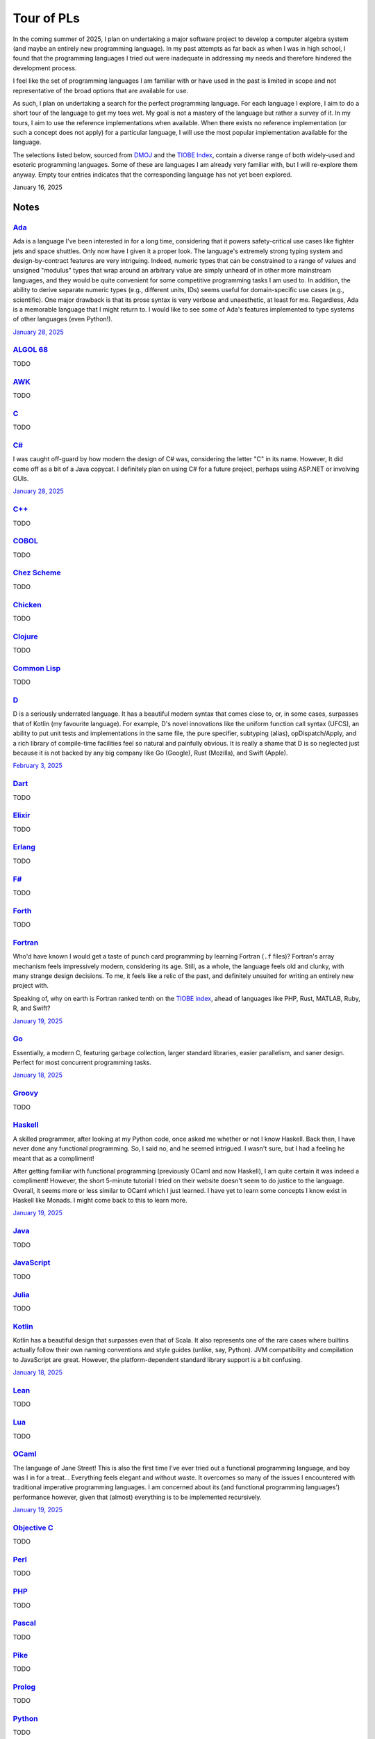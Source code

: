 Tour of PLs
===========

In the coming summer of 2025, I plan on undertaking a major software project to develop a computer algebra system (and maybe an entirely new programming language). In my past attempts as far back as when I was in high school, I found that the programming languages I tried out were inadequate in addressing my needs and therefore hindered the development process.

I feel like the set of programming languages I am familiar with or have used in the past is limited in scope and not representative of the broad options that are available for use.

As such, I plan on undertaking a search for the perfect programming language. For each language I explore, I aim to do a short tour of the language to get my toes wet. My goal is not a mastery of the language but rather a survey of it. In my tours, I aim to use the reference implementations when available. When there exists no reference implementation (or such a concept does not apply) for a particular language, I will use the most popular implementation available for the language.

The selections listed below, sourced from `DMOJ <https://dmoj.ca/runtimes/>`_ and the `TIOBE Index <https://www.tiobe.com/tiobe-index/>`_, contain a diverse range of both widely-used and esoteric programming languages. Some of these are languages I am already very familiar with, but I will re-explore them anyway. Empty tour entries indicates that the corresponding language has not yet been explored.

January 16, 2025

Notes
-----

`Ada <https://www.adaic.org/>`_
^^^^^^^^^^^^^^^^^^^^^^^^^^^^^^^

Ada is a language I've been interested in for a long time, considering that it powers safety-critical use cases like fighter jets and space shuttles. Only now have I given it a proper look. The language's extremely strong typing system and design-by-contract features are very intriguing. Indeed, numeric types that can be constrained to a range of values and unsigned "modulus" types that wrap around an arbitrary value are simply unheard of in other more mainstream languages, and they would be quite convenient for some competitive programming tasks I am used to. In addition, the ability to derive separate numeric types (e.g., different units, IDs) seems useful for domain-specific use cases (e.g., scientific). One major drawback is that its prose syntax is very verbose and unaesthetic, at least for me. Regardless, Ada is a memorable language that I might return to. I would like to see some of Ada's features implemented to type systems of other languages (even Python!).

`January 28, 2025 <https://learn.adacore.com/courses/intro-to-ada/>`_

`ALGOL 68 <https://en.wikipedia.org/wiki/ALGOL_68>`_
^^^^^^^^^^^^^^^^^^^^^^^^^^^^^^^^^^^^^^^^^^^^^^^^^^^^

TODO

`AWK <https://en.wikipedia.org/wiki/AWK>`_
^^^^^^^^^^^^^^^^^^^^^^^^^^^^^^^^^^^^^^^^^^

TODO

`C <https://www.iso.org/standard/82075.html>`_
^^^^^^^^^^^^^^^^^^^^^^^^^^^^^^^^^^^^^^^^^^^^^^

TODO

`C# <https://learn.microsoft.com/en-us/dotnet/csharp/>`_
^^^^^^^^^^^^^^^^^^^^^^^^^^^^^^^^^^^^^^^^^^^^^^^^^^^^^^^^

I was caught off-guard by how modern the design of C# was, considering the letter "C" in its name. However, It did come off as a bit of a Java copycat. I definitely plan on using C# for a future project, perhaps using ASP.NET or involving GUIs.

`January 28, 2025 <https://learn.microsoft.com/en-us/dotnet/csharp/tour-of-csharp/overview>`_

`C++ <https://isocpp.org/>`_
^^^^^^^^^^^^^^^^^^^^^^^^^^^^

TODO

`COBOL <https://en.wikipedia.org/wiki/COBOL>`_
^^^^^^^^^^^^^^^^^^^^^^^^^^^^^^^^^^^^^^^^^^^^^^

TODO

`Chez Scheme <https://www.scheme.com/>`_
^^^^^^^^^^^^^^^^^^^^^^^^^^^^^^^^^^^^^^^^

TODO

`Chicken <https://www.call-cc.org/>`_
^^^^^^^^^^^^^^^^^^^^^^^^^^^^^^^^^^^^^

TODO

`Clojure <https://clojure.org/>`_
^^^^^^^^^^^^^^^^^^^^^^^^^^^^^^^^^

TODO

`Common Lisp <https://www.sbcl.org/>`_
^^^^^^^^^^^^^^^^^^^^^^^^^^^^^^^^^^^^^^

TODO

`D <https://dlang.org/>`_
^^^^^^^^^^^^^^^^^^^^^^^^^

D is a seriously underrated language. It has a beautiful modern syntax that comes close to, or, in some cases, surpasses that of Kotlin (my favourite language). For example, D's novel innovations like the uniform function call syntax (UFCS), an ability to put unit tests and implementations in the same file, the pure specifier, subtyping (alias), opDispatch/Apply, and a rich library of compile-time facilities feel so natural and painfully obvious. It is really a shame that D is so neglected just because it is not backed by any big company like Go (Google), Rust (Mozilla), and Swift (Apple).

`February 3, 2025 <https://tour.dlang.org/>`_

`Dart <https://dart.dev/>`_
^^^^^^^^^^^^^^^^^^^^^^^^^^^

TODO

`Elixir <https://elixir-lang.org/>`_
^^^^^^^^^^^^^^^^^^^^^^^^^^^^^^^^^^^^

TODO

`Erlang <https://www.erlang.org/>`_
^^^^^^^^^^^^^^^^^^^^^^^^^^^^^^^^^^^

TODO

`F# <https://learn.microsoft.com/en-us/dotnet/fsharp/>`_
^^^^^^^^^^^^^^^^^^^^^^^^^^^^^^^^^^^^^^^^^^^^^^^^^^^^^^^^

TODO

`Forth <https://forth-standard.org/>`_
^^^^^^^^^^^^^^^^^^^^^^^^^^^^^^^^^^^^^^

TODO

`Fortran <https://fortran-lang.org/>`_
^^^^^^^^^^^^^^^^^^^^^^^^^^^^^^^^^^^^^^

Who'd have known I would get a taste of punch card programming by learning Fortran (``.f`` files)? Fortran's array mechanism feels impressively modern, considering its age. Still, as a whole, the language feels old and clunky, with many strange design decisions. To me, it feels like a relic of the past, and definitely unsuited for writing an entirely new project with.

Speaking of, why on earth is Fortran ranked tenth on the `TIOBE index <https://www.tiobe.com/tiobe-index/>`_, ahead of languages like PHP, Rust, MATLAB, Ruby, R, and Swift?

`January 19, 2025 <https://fortran-lang.org/learn/quickstart/>`_

`Go <https://go.dev/>`_
^^^^^^^^^^^^^^^^^^^^^^^

Essentially, a modern C, featuring garbage collection, larger standard libraries, easier parallelism, and saner design. Perfect for most concurrent programming tasks.

`January 18, 2025 <https://go.dev/tour/list>`_

`Groovy <https://groovy-lang.org/>`_
^^^^^^^^^^^^^^^^^^^^^^^^^^^^^^^^^^^^

TODO

`Haskell <https://www.haskell.org/>`_
^^^^^^^^^^^^^^^^^^^^^^^^^^^^^^^^^^^^^

A skilled programmer, after looking at my Python code, once asked me whether or not I know Haskell. Back then, I have never done any functional programming. So, I said no, and he seemed intrigued. I wasn't sure, but I had a feeling he meant that as a compliment!

After getting familiar with functional programming (previously OCaml and now Haskell), I am quite certain it was indeed a compliment! However, the short 5-minute tutorial I tried on their website doesn't seem to do justice to the language. Overall, it seems more or less similar to OCaml which I just learned. I have yet to learn some concepts I know exist in Haskell like Monads. I might come back to this to learn more.

`January 19, 2025 <https://www.haskell.org/>`_

`Java <https://www.java.com/en/>`_
^^^^^^^^^^^^^^^^^^^^^^^^^^^^^^^^^^

TODO

`JavaScript <https://ecma-international.org/publications-and-standards/standards/ecma-262/>`_
^^^^^^^^^^^^^^^^^^^^^^^^^^^^^^^^^^^^^^^^^^^^^^^^^^^^^^^^^^^^^^^^^^^^^^^^^^^^^^^^^^^^^^^^^^^^^

TODO

`Julia <https://julialang.org/>`_
^^^^^^^^^^^^^^^^^^^^^^^^^^^^^^^^^

TODO

`Kotlin <https://kotlinlang.org/>`_
^^^^^^^^^^^^^^^^^^^^^^^^^^^^^^^^^^^

Kotlin has a beautiful design that surpasses even that of Scala. It also represents one of the rare cases where builtins actually follow their own naming conventions and style guides (unlike, say, Python). JVM compatibility and compilation to JavaScript are great. However, the platform-dependent standard library support is a bit confusing.

`January 18, 2025 <https://kotlinlang.org/docs/kotlin-tour-welcome.html>`_

`Lean <https://lean-lang.org/>`_
^^^^^^^^^^^^^^^^^^^^^^^^^^^^^^^^

TODO

`Lua <https://www.lua.org/>`_
^^^^^^^^^^^^^^^^^^^^^^^^^^^^^

TODO

`OCaml <https://ocaml.org/>`_
^^^^^^^^^^^^^^^^^^^^^^^^^^^^^

The language of Jane Street! This is also the first time I've ever tried out a functional programming language, and boy was I in for a treat... Everything feels elegant and without waste. It overcomes so many of the issues I encountered with traditional imperative programming languages. I am concerned about its (and functional programming languages') performance however, given that (almost) everything is to be implemented recursively.

`January 19, 2025 <https://ocaml.org/docs/tour-of-ocaml>`_

`Objective C <https://developer.apple.com/library/archive/documentation/Cocoa/Conceptual/ProgrammingWithObjectiveC/Introduction/Introduction.html>`_
^^^^^^^^^^^^^^^^^^^^^^^^^^^^^^^^^^^^^^^^^^^^^^^^^^^^^^^^^^^^^^^^^^^^^^^^^^^^^^^^^^^^^^^^^^^^^^^^^^^^^^^^^^^^^^^^^^^^^^^^^^^^^^^^^^^^^^^^^^^^^^^^^^^^

TODO

`Perl <https://www.perl.org/>`_
^^^^^^^^^^^^^^^^^^^^^^^^^^^^^^^

TODO

`PHP <https://www.php.net/>`_
^^^^^^^^^^^^^^^^^^^^^^^^^^^^^

TODO

`Pascal <https://www.freepascal.org/>`_
^^^^^^^^^^^^^^^^^^^^^^^^^^^^^^^^^^^^^^^

TODO

`Pike <https://pike.lysator.liu.se/>`_
^^^^^^^^^^^^^^^^^^^^^^^^^^^^^^^^^^^^^^

TODO

`Prolog <https://www.iso.org/standard/21413.html>`_
^^^^^^^^^^^^^^^^^^^^^^^^^^^^^^^^^^^^^^^^^^^^^^^^^^^

TODO

`Python <https://www.python.org/>`_
^^^^^^^^^^^^^^^^^^^^^^^^^^^^^^^^^^^

TODO

`R <https://www.r-project.org/>`_
^^^^^^^^^^^^^^^^^^^^^^^^^^^^^^^^^

TODO

`Raku <https://raku.org/>`_
^^^^^^^^^^^^^^^^^^^^^^^^^^^

TODO

`Racket <https://racket-lang.org/>`_
^^^^^^^^^^^^^^^^^^^^^^^^^^^^^^^^^^^^

TODO

`Ruby <https://www.ruby-lang.org/en/>`_
^^^^^^^^^^^^^^^^^^^^^^^^^^^^^^^^^^^^^^^

I heard that a skilled web developer can set up a website with Ruby on Rails in just five minutes. There is no question that Ruby is widely used for web applications (e.g., Rails and Jekyll). But, is Ruby used for anything other than the web? I genuinely don't know.

As a programming language, however, I do admire Matz's steadfast defense of dynamic typing, especially when strict programming practices have become such a norm. With that said, I would choose to use Python over Ruby for most tasks.

`January 19, 2025 <https://www.ruby-lang.org/en/documentation/quickstart/>`_

`Rust <https://www.rust-lang.org/>`_
^^^^^^^^^^^^^^^^^^^^^^^^^^^^^^^^^^^^

TODO

`Scala <https://www.scala-lang.org/>`_
^^^^^^^^^^^^^^^^^^^^^^^^^^^^^^^^^^^^^^

TODO

`Swift <https://developer.apple.com/swift/>`_
^^^^^^^^^^^^^^^^^^^^^^^^^^^^^^^^^^^^^^^^^^^^^

TODO

`Tcl <https://www.tcl-lang.org/>`_
^^^^^^^^^^^^^^^^^^^^^^^^^^^^^^^^^^

TODO

`Visual Basic <https://learn.microsoft.com/en-us/dotnet/visual-basic/>`_
^^^^^^^^^^^^^^^^^^^^^^^^^^^^^^^^^^^^^^^^^^^^^^^^^^^^^^^^^^^^^^^^^^^^^^^^

TODO

`Zig <https://ziglang.org/>`_
^^^^^^^^^^^^^^^^^^^^^^^^^^^^^

I was quite surprised to find that Vim has an excellent built-in plugin for Zig. Their brief but extremely technical overview sure convinced me of its overwhelming advantages over C (built-in error handling, null safety, reflection, tracing, etc.) and its unbelievable interoperability with C. What is particularly ambitious is that Zig seeks to be an alternative to even C compilers and make systems, allowing an easy and gradual transition from C to Zig for legacy projects. I have to confess that I was unable to fully understand every single part of the overview. This is definitely a language I will keep an eye on.

`January 20, 2025 <https://ziglang.org/learn/overview/>`_
